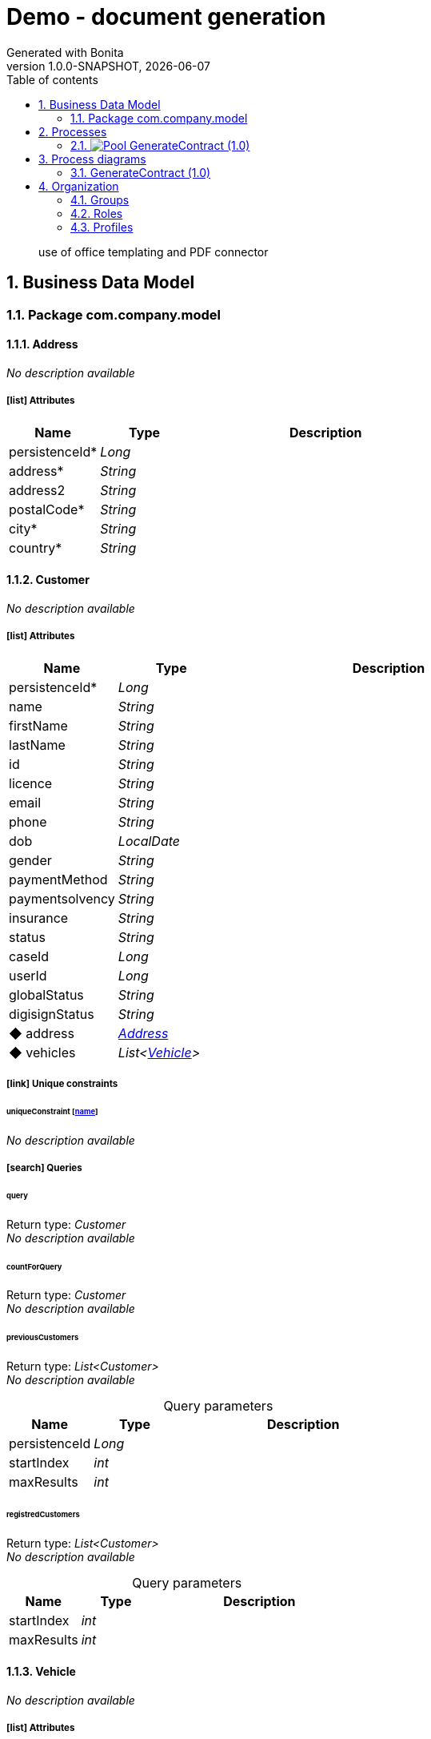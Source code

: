 = Demo - document generation
Generated with Bonita
v1.0.0-SNAPSHOT, {docdate}
:toc: left
:toc-title: Table of contents
:toclevels: 2
:bonita-version: 7.15
:imagesdir: ./documentation/images
:icons: font
:sectnums: numbered
:sectanchors:
:hardbreaks:
:experimental:

[abstract]
--
use of office templating and PDF connector
--

== Business Data Model

////
Install graphviz to benefit of plantuml diagram generation.
Visit https://graphviz.org/download/ for more information.
////

=== Package com.company.model

==== Address

_No description available_

===== icon:list[] Attributes

[grid=cols,options="header",cols="1,1e,3a",stripes=even,frame=topbot]
|===
|Name                                   |Type  |Description
|[[Address.persistenceId]]persistenceId*|Long  |           
|[[Address.address]]address*            |String|           
|[[Address.address2]]address2           |String|           
|[[Address.postalCode]]postalCode*      |String|           
|[[Address.city]]city*                  |String|           
|[[Address.country]]country*            |String|           
|===

==== Customer

_No description available_

===== icon:list[] Attributes

[grid=cols,options="header",cols="1,1e,3a",stripes=even,frame=topbot]
|===
|Name                                       |Type             |Description
|[[Customer.persistenceId]]persistenceId*   |Long             |           
|[[Customer.name]]name                      |String           |           
|[[Customer.firstName]]firstName            |String           |           
|[[Customer.lastName]]lastName              |String           |           
|[[Customer.id]]id                          |String           |           
|[[Customer.licence]]licence                |String           |           
|[[Customer.email]]email                    |String           |           
|[[Customer.phone]]phone                    |String           |           
|[[Customer.dob]]dob                        |LocalDate        |           
|[[Customer.gender]]gender                  |String           |           
|[[Customer.paymentMethod]]paymentMethod    |String           |           
|[[Customer.paymentsolvency]]paymentsolvency|String           |           
|[[Customer.insurance]]insurance            |String           |           
|[[Customer.status]]status                  |String           |           
|[[Customer.caseId]]caseId                  |Long             |           
|[[Customer.userId]]userId                  |Long             |           
|[[Customer.globalStatus]]globalStatus      |String           |           
|[[Customer.digisignStatus]]digisignStatus  |String           |           
|[[Customer.address]]&#x25c6; address       |<<Address>>      |           
|[[Customer.vehicles]]&#x25c6; vehicles     |List<<<Vehicle>>>|           
|===

===== icon:link[] Unique constraints

====== uniqueConstraint [<<Customer.name,name>>]

_No description available_

===== icon:search[] Queries

====== query

Return type: _Customer_
_No description available_

====== countForQuery

Return type: _Customer_
_No description available_

====== previousCustomers

Return type: _List<Customer>_
_No description available_

.Query parameters
[caption=,grid=cols,options="header",cols="1,1e,3a",stripes=even,frame=topbot]
|===
|Name         |Type|Description
|persistenceId|Long|           
|startIndex   |int |           
|maxResults   |int |           
|===

====== registredCustomers

Return type: _List<Customer>_
_No description available_

.Query parameters
[caption=,grid=cols,options="header",cols="1,1e,3a",stripes=even,frame=topbot]
|===
|Name      |Type|Description
|startIndex|int |           
|maxResults|int |           
|===

==== Vehicle

_No description available_

===== icon:list[] Attributes

[grid=cols,options="header",cols="1,1e,3a",stripes=even,frame=topbot]
|===
|Name                                   |Type     |Description
|[[Vehicle.persistenceId]]persistenceId*|Long     |           
|[[Vehicle.vin]]vin                     |String   |           
|[[Vehicle.licencePlate]]licencePlate   |String   |           
|[[Vehicle.brand]]brand                 |String   |           
|[[Vehicle.model]]model                 |String   |           
|[[Vehicle.type]]type                   |String   |           
|[[Vehicle.color]]color                 |String   |           
|[[Vehicle.deliveryDate]]deliveryDate   |LocalDate|           
|[[Vehicle.inFleetDate]]inFleetDate     |LocalDate|           
|[[Vehicle.outFleetDate]]outFleetDate   |LocalDate|           
|===

===== icon:link[] Unique constraints

====== uniqueConstraint [<<Vehicle.vin,vin>>]

_No description available_

== Processes

=== image:icons/Pool.png[title="Process"] [[_030e29d4-7649-3210-b625-7f4d7670f898]]GenerateContract (1.0)

_No description available_

image::processes/GenerateContract-1.0.png[]

==== icon:users[] Actors

[grid=cols,options="header",cols="1,3a",stripes=even,frame=topbot]
|===
|Name                                                                                       |Description
|[[_d0ff2e7f-6baf-316d-876a-992d1d21e29e]]Actor1 icon:play-circle[title="Process initiator"]|           
|===

==== icon:file[] Documents

[grid=cols,options="header",cols="1,3a",stripes=even,frame=topbot]
|===
|Name                                                |Description
|[[_c2f44636-47c4-3930-9b9e-1980d4c6b309]]template   |           
|[[_463ec23d-37ec-3ee8-98e6-23b397f178e2]]contract   |           
|[[_e3096ece-5732-31b3-9272-5b117eb6630e]]contractPdf|           
|===

==== [[_04a9a432-de64-37d8-a237-fe3134629a84]]image:icons/StartEvent.png[title="StartEvent"] Start4

_No description available_

===== icon:arrow-right[] Outgoing transition(s)

*To <<_ba687c3e-da06-3341-8220-1940a6953b1b,create customer>>*

==== [[_ba687c3e-da06-3341-8220-1940a6953b1b]]image:icons/ServiceTask.png[title="ServiceTask"] create customer

_No description available_

*Previous flow element(s)*: <<_04a9a432-de64-37d8-a237-fe3134629a84,Start4>>

===== icon:arrow-right[] Outgoing transition(s)

*To <<_3501f24d-17fa-3e1f-8476-8a7aa4ec818d,create word document>>*

==== [[_3501f24d-17fa-3e1f-8476-8a7aa4ec818d]]image:icons/ServiceTask.png[title="ServiceTask"] create word document

_No description available_

*Previous flow element(s)*: <<_ba687c3e-da06-3341-8220-1940a6953b1b,create customer>>

===== icon:plug[] Connectors in

*Insert data in a .docx/.odt template: prepareContract*

===== icon:arrow-right[] Outgoing transition(s)

*To <<_b6b89264-6233-34a6-9c22-9c2b3e7fe00f,create PDF document>>*

==== [[_b6b89264-6233-34a6-9c22-9c2b3e7fe00f]]image:icons/ServiceTask.png[title="ServiceTask"] create PDF document

_No description available_

*Previous flow element(s)*: <<_3501f24d-17fa-3e1f-8476-8a7aa4ec818d,create word document>>

===== icon:plug[] Connectors in

*Generate pdf from an office document: preparePDF*

===== icon:arrow-right[] Outgoing transition(s)

*To <<_8c460091-98f4-36d2-9004-bd7c75340cfa,End5>>*

==== [[_8c460091-98f4-36d2-9004-bd7c75340cfa]]image:icons/EndEvent.png[title="EndEvent"] End5

_No description available_

*Previous flow element(s)*: <<_b6b89264-6233-34a6-9c22-9c2b3e7fe00f,create PDF document>>

== Process diagrams

=== GenerateContract (1.0)

_No description available_

image::diagrams/GenerateContract-1.0.png[]

== Organization

=== Groups

////
Install graphviz to benefit of plantuml diagram generation.
Visit https://graphviz.org/download/ for more information.
////

[grid=cols,options="header",cols="1,1e,3a",stripes=even,frame=topbot]
|===
|Path                     |Display name          |Description                                                                         
|/acme                    |Acme                  |This group represents the acme department of the ACME organization                  
|/acme/hr                 |Human Resources       |This group represents the human resources department of the ACME organization       
|/acme/finance            |Finance               |This group represents the finance department of the ACME organization               
|/acme/it                 |Infrastructure        |This group represents the infrastructure department of the ACME organization        
|/acme/marketing          |Marketing             |This group represents the marketing department of the ACME organization             
|/acme/production         |Production            |This group represents the production department of the ACME organization            
|/acme/production/rd      |Research & Development|This group represents the research & development department of the ACME organization
|/acme/production/services|Services              |This group represents the services department of the ACME organization              
|/acme/sales              |Sales                 |This group represents the sales department of the ACME organization                 
|/acme/sales/europe       |Europe                |This group represents the europe department of the ACME organization                
|/acme/sales/asia         |Asia                  |This group represents the asia department of the ACME organization                  
|/acme/sales/latin_america|Latin America         |This group represents the latin america department of the ACME organization         
|/acme/sales/north_america|North America         |This group represents the north america department of the ACME organization         
|===

=== Roles

[grid=cols,options="header",cols="1,1e,3a",stripes=even,frame=topbot]
|===
|Name  |Display name|Description
|member|Member      |           
|===

=== Profiles

[grid=cols,options="header",cols="1e,3a",stripes=even,frame=topbot]
|===
|Name                                                    |Description                                                          
|[[_1300bb05-3afe-3c2d-af8b-543b4fb16c32]]User           |The user can view and perform tasks and can start a new case of a
                                                          process.    
|[[_080d4ce6-9f34-37f2-a270-2edb021a60ec]]Administrator  |The administrator can install a process, manage the organization, and
                                                          handle some errors (for example, by replaying a task).
|[[_ec4b68ef-adbc-302e-8811-94d9a8fc9032]]Process manager|The Process manager can supervise designated processes, and manage
                                                          cases and tasks of those processes.   
|===

